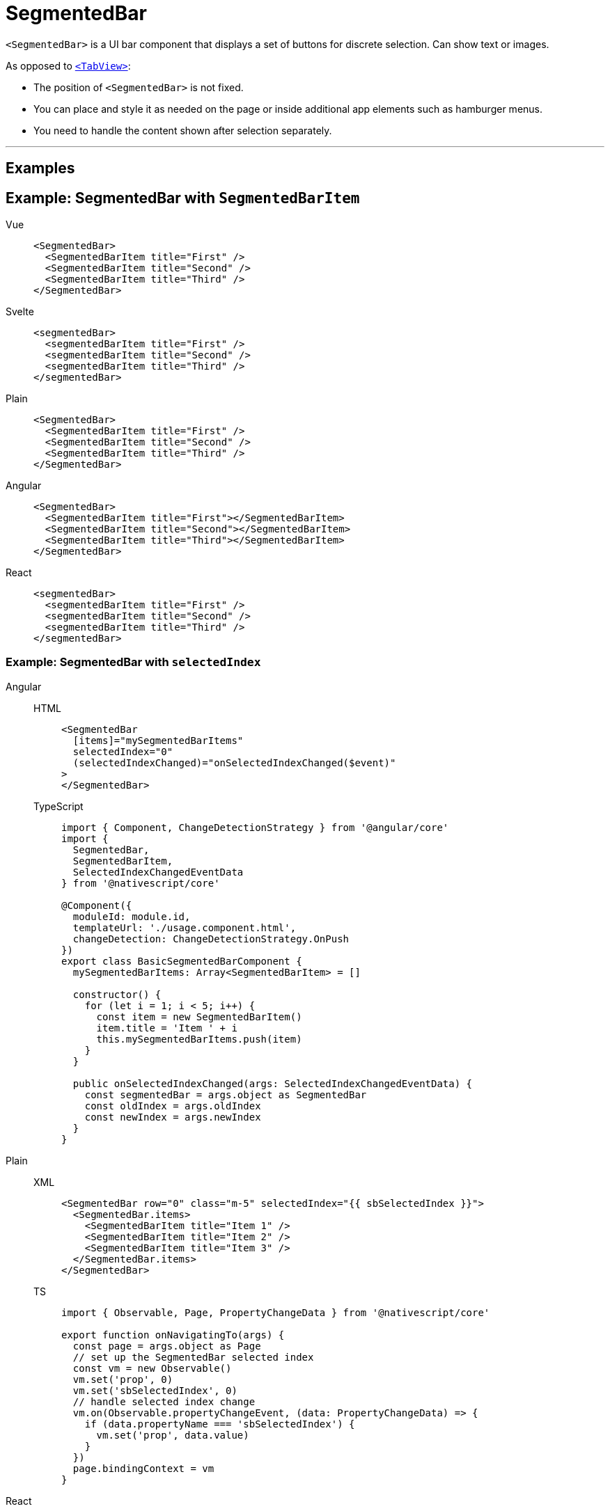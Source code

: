 = SegmentedBar

`<SegmentedBar>` is a UI bar component that displays a set of buttons for discrete selection.
Can show text or images.

As opposed to <<tabview,`<TabView>`>>:

* The position of `<SegmentedBar>` is not fixed.
* You can place and style it as needed on the page or inside additional app elements such as hamburger menus.
* You need to handle the content shown after selection separately.

'''
== Examples

== Example: SegmentedBar with `SegmentedBarItem`

[tabs]
====
Vue::
+
[,html]
----
<SegmentedBar>
  <SegmentedBarItem title="First" />
  <SegmentedBarItem title="Second" />
  <SegmentedBarItem title="Third" />
</SegmentedBar>
----

Svelte::
+
[,html]
----
<segmentedBar>
  <segmentedBarItem title="First" />
  <segmentedBarItem title="Second" />
  <segmentedBarItem title="Third" />
</segmentedBar>
----

Plain::
+
[,xml]
----
<SegmentedBar>
  <SegmentedBarItem title="First" />
  <SegmentedBarItem title="Second" />
  <SegmentedBarItem title="Third" />
</SegmentedBar>
----

Angular::
+
[,html]
----
<SegmentedBar>
  <SegmentedBarItem title="First"></SegmentedBarItem>
  <SegmentedBarItem title="Second"></SegmentedBarItem>
  <SegmentedBarItem title="Third"></SegmentedBarItem>
</SegmentedBar>
----

React::
+
[,tsx]
----
<segmentedBar>
  <segmentedBarItem title="First" />
  <segmentedBarItem title="Second" />
  <segmentedBarItem title="Third" />
</segmentedBar>
----
====

=== Example: SegmentedBar with `selectedIndex`

[tabs]
====
Angular::
+
[tabs]
=====
HTML::
+
[,html]
----
<SegmentedBar
  [items]="mySegmentedBarItems"
  selectedIndex="0"
  (selectedIndexChanged)="onSelectedIndexChanged($event)"
>
</SegmentedBar>
----

TypeScript::
+
[,ts]
----
import { Component, ChangeDetectionStrategy } from '@angular/core'
import {
  SegmentedBar,
  SegmentedBarItem,
  SelectedIndexChangedEventData
} from '@nativescript/core'

@Component({
  moduleId: module.id,
  templateUrl: './usage.component.html',
  changeDetection: ChangeDetectionStrategy.OnPush
})
export class BasicSegmentedBarComponent {
  mySegmentedBarItems: Array<SegmentedBarItem> = []

  constructor() {
    for (let i = 1; i < 5; i++) {
      const item = new SegmentedBarItem()
      item.title = 'Item ' + i
      this.mySegmentedBarItems.push(item)
    }
  }

  public onSelectedIndexChanged(args: SelectedIndexChangedEventData) {
    const segmentedBar = args.object as SegmentedBar
    const oldIndex = args.oldIndex
    const newIndex = args.newIndex
  }
}
----
=====

Plain::
+
[tabs]
=====
XML::
+
[,xml]
----
<SegmentedBar row="0" class="m-5" selectedIndex="{{ sbSelectedIndex }}">
  <SegmentedBar.items>
    <SegmentedBarItem title="Item 1" />
    <SegmentedBarItem title="Item 2" />
    <SegmentedBarItem title="Item 3" />
  </SegmentedBar.items>
</SegmentedBar>
----

TS::
+
[,ts]
----
import { Observable, Page, PropertyChangeData } from '@nativescript/core'

export function onNavigatingTo(args) {
  const page = args.object as Page
  // set up the SegmentedBar selected index
  const vm = new Observable()
  vm.set('prop', 0)
  vm.set('sbSelectedIndex', 0)
  // handle selected index change
  vm.on(Observable.propertyChangeEvent, (data: PropertyChangeData) => {
    if (data.propertyName === 'sbSelectedIndex') {
      vm.set('prop', data.value)
    }
  })
  page.bindingContext = vm
}
----
=====

React::
+
[,html]
----
<segmentedBar
  items={listOfItems}
  selectedIndex={0}
  selectedIndexChanged={onSelectedIndexChange}
/>
----

Svelte::
+
[,html]
----
<segmentedBar selectedIndex="0" on:selectedIndexChanged="{onSelectedIndexChange}" />
----
+
`<segmentedBar>` can be populated with `+{each}+` block.

[tabs]
======
HTML::
+
[,html]
----
<segmentedBar>
  {#each listOfItems as item}
  <segmentedBarItem title="{item}" />
  {/each}
</segmentedBar>
----

JS::
+
[,js]
----
let listOfItems = ['First', 'Second', 'Third']
----
======

Vue::
+

[,html]
----
<SegmentedBar
  :items="listOfItems"
  selectedIndex="0"
  @selectedIndexChanged="onSelectedIndexChange"
/>
----
+
`<SegmentedBar>` provides two-way data binding using `v-model`.
+
[,html]
----
<SegmentedBar :items="listOfItems" v-model="selectedItem" />
----
====

== Props

|===
| Name | Type | Description

| `items`
| `Array<SegmentedBarItem>`
| An array of items to be displayed in the segmented bar.
Represents the button labels or icons of the segmented bar.
+ The array must be created in advance.

| `selectedIndex`
| `Number`
| Gets or sets the index of the selected item.

| `selectedBackgroundColor`
| `Color`
| (Style property) Gets or sets the background color of the selected item.
To set the background color of the entire bar, use `backgroundColor`.

| `+...Inherited+`
| `Inherited`
| Additional inherited properties are not shown.
Refer to the https://docs.nativescript.org/api-reference/classes/segmentedbar[API Reference]
|===

== Events

|===
| Name | Description

| `selectedIndexChanged`
| Emitted when an item on the segmented bar is tapped.
|===

== Native component

|===
| Android | iOS

| https://developer.android.com/reference/android/widget/TabHost.html[`android.widget.TabHost`]
| https://developer.apple.com/documentation/uikit/uisegmentedcontrol[`UISegmentedControl`]
|===
